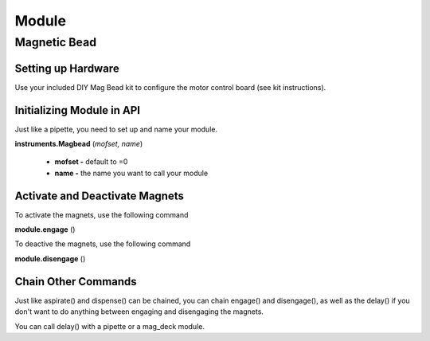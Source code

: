 .. _module:

================================
Module
================================

Magnetic Bead
--------------------------------

Setting up Hardware
^^^^^^^^^^^^^^^^^^^^^^^^^^^^^

Use your included DIY Mag Bead kit to configure the motor control board (see kit instructions).


Initializing Module in API
^^^^^^^^^^^^^^^^^^^^^^^^^^^^^

Just like a pipette, you need to set up and name your module.

**instruments.Magbead** (*mofset, name*)

	* **mofset -** default to =0
	* **name -** the name you want to call your module

.. testsetup:: main

  from opentrons import instruments
  from opentrons.instruments import Pipette
  p200 = instruments.Pipette(axis="b", max_volume=200)

.. testcode:: main

	mag_deck = instruments.Magbead(
		mosfet=0, 
		name='mag_deck'
	)

Activate and Deactivate Magnets 
^^^^^^^^^^^^^^^^^^^^^^^^^^^^^^^

To activate the magnets, use the following command

**module.engage** ()

.. testcode:: main

	mag_deck.engage()

To deactive the magnets, use the following command

**module.disengage** ()

.. testcode:: main

	mag_deck.disengage()

Chain Other Commands
^^^^^^^^^^^^^^^^^^^^^^^^^^^^^

Just like aspirate() and dispense() can be chained, you can chain engage() and disengage(), as well as the delay() if you don't want to do anything between engaging and disengaging the magnets.

.. testcode:: main

	mag_deck.engage()
	mag_deck.delay(60)
	mag_deck.disengage()

	mag_deck.engage().delay(60).disengage()

You can call delay() with a pipette or a mag_deck module.

.. testcode:: main

	p200.delay(10)
	mag_deck.delay(10)
